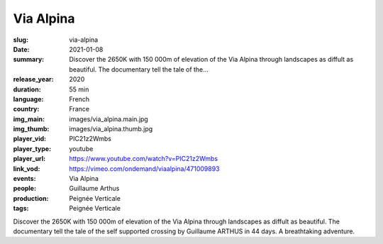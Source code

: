 Via Alpina
##########

:slug: via-alpina
:date: 2021-01-08
:summary: Discover the 2650K with 150 000m of elevation of the Via Alpina through landscapes as diffult as beautiful. The documentary tell the tale of the...
:release_year: 2020
:duration: 55 min
:language: French
:country: France
:img_main: images/via_alpina.main.jpg
:img_thumb: images/via_alpina.thumb.jpg
:player_vid: PIC21z2Wmbs
:player_type: youtube
:player_url: https://www.youtube.com/watch?v=PIC21z2Wmbs
:link_vod: https://vimeo.com/ondemand/viaalpina/471009893
:events: Via Alpina
:people: Guillaume Arthus
:production: Peignée Verticale
:tags: Peignée Verticale

Discover the 2650K with 150 000m of elevation of the Via Alpina through landscapes as diffult as beautiful.
The documentary tell the tale of the self supported crossing by Guillaume ARTHUS in 44 days. A breathtaking adventure.
